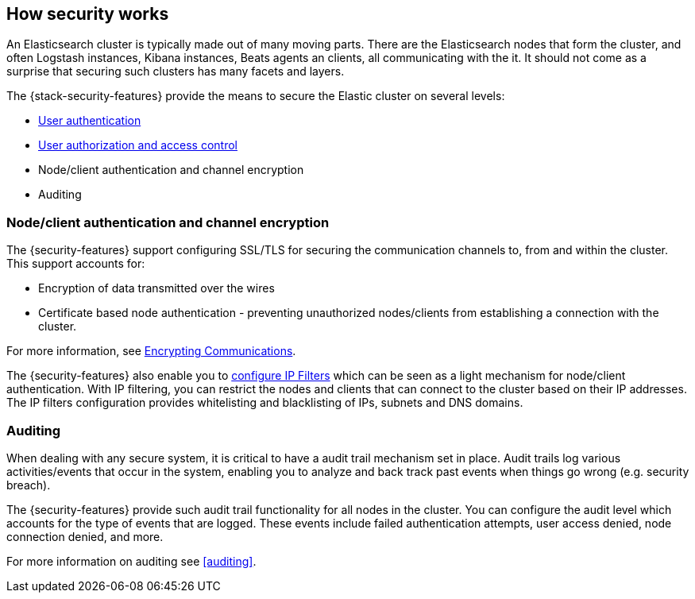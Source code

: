 [role="xpack"]
[[how-security-works]]
== How security works

An Elasticsearch cluster is typically made out of many moving parts. There are
the Elasticsearch nodes that form the cluster, and often Logstash instances,
Kibana instances, Beats agents an clients, all communicating with the it.
It should not come as a surprise that securing such clusters has many facets and
layers.

The {stack-security-features} provide the means to secure the Elastic cluster
on several levels:

  * <<setting-up-authentication,User authentication>>
  * <<authorization,User authorization and access control>>
  * Node/client authentication and channel encryption
  * Auditing

[float]
=== Node/client authentication and channel encryption

The {security-features} support configuring SSL/TLS for securing the
communication channels to, from and within the cluster. This support accounts for:

  * Encryption of data transmitted over the wires
  * Certificate based node authentication - preventing unauthorized nodes/clients
    from establishing a connection with the cluster.

For more information, see <<encrypting-communications, Encrypting Communications>>.

The {security-features} also enable you to <<ip-filtering, configure IP Filters>>
which can be seen as a light mechanism for node/client authentication. With IP
filtering, you can restrict the nodes and clients that can connect to the
cluster based on their IP addresses. The IP filters configuration provides
whitelisting and blacklisting of IPs, subnets and DNS domains.


[float]
=== Auditing
When dealing with any secure system, it is critical to have a audit trail
mechanism set in place. Audit trails log various activities/events that occur in
the system, enabling you to analyze and back track past events when things go
wrong (e.g. security breach).

The {security-features} provide such audit trail functionality for all nodes in
the cluster. You can configure the audit level which accounts for the type of
events that are logged. These events include failed authentication attempts,
user access denied, node connection denied, and more.

For more information on auditing see <<auditing>>.
